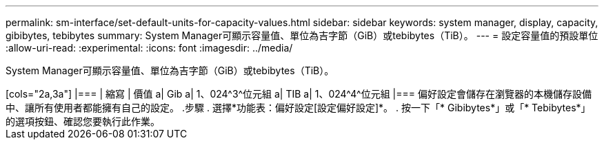 ---
permalink: sm-interface/set-default-units-for-capacity-values.html 
sidebar: sidebar 
keywords: system manager, display, capacity, gibibytes, tebibytes 
summary: System Manager可顯示容量值、單位為吉字節（GiB）或tebibytes（TiB）。 
---
= 設定容量值的預設單位
:allow-uri-read: 
:experimental: 
:icons: font
:imagesdir: ../media/


[role="lead"]
System Manager可顯示容量值、單位為吉字節（GiB）或tebibytes（TiB）。

.關於這項工作
++++

[cols="2a,3a"]
|===
| 縮寫 | 價值 


 a| 
Gib
 a| 
1、024^3^位元組



 a| 
TIB
 a| 
1、024^4^位元組

|===
偏好設定會儲存在瀏覽器的本機儲存設備中、讓所有使用者都能擁有自己的設定。

.步驟
. 選擇*功能表：偏好設定[設定偏好設定]*。
. 按一下「* Gibibytes*」或「* Tebibytes*」的選項按鈕、確認您要執行此作業。

